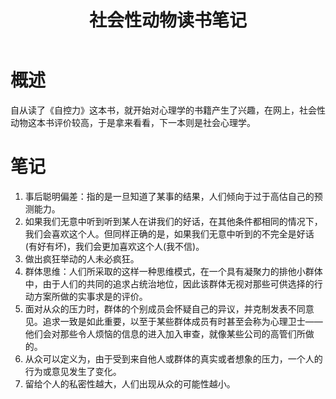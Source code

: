 #+TITLE: 社会性动物读书笔记
* 概述
自从读了《自控力》这本书，就开始对心理学的书籍产生了兴趣，在网上，社会性动物这本书评价较高，于是拿来看看，下一本则是社会心理学。

* 笔记
1. 事后聪明偏差：指的是一旦知道了某事的结果，人们倾向于过于高估自己的预测能力。
2. 如果我们无意中听到听到某人在讲我们的好话，在其他条件都相同的情况下，我们会喜欢这个人。但同样正确的是，如果我们无意中听到的不完全是好话(有好有坏)，我们会更加喜欢这个人(我不信)。
3. 做出疯狂举动的人未必疯狂。
4. 群体思维：人们所采取的这样一种思维模式，在一个具有凝聚力的排他小群体中，由于人们的共同的追求占统治地位，因此该群体无视对那些可供选择的行动方案所做的实事求是的评价。
5. 面对从众的压力时，群体的个别成员会怀疑自己的异议，并克制发表不同意见。追求一致是如此重要，以至于某些群体成员有时甚至会称为心理卫士——他们会对那些令人烦恼的信息的进入加入审查，就像某些公司的高管们所做的。
6. 从众可以定义为，由于受到来自他人或群体的真实或者想象的压力，一个人的行为或意见发生了变化。
7. 留给个人的私密性越大，人们出现从众的可能性越小。
